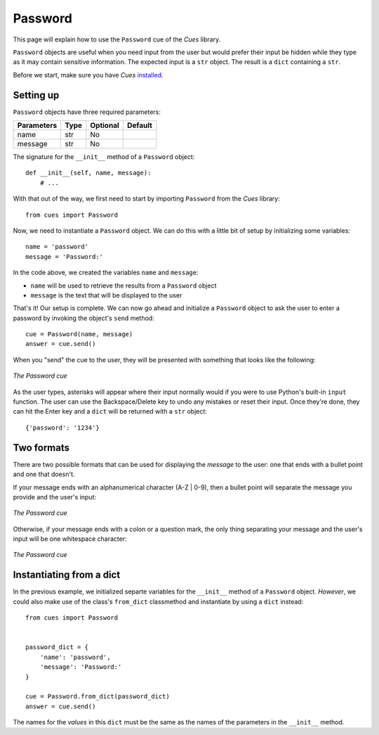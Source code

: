 Password
========

This page will explain how to use the ``Password`` cue of the `Cues` library.

``Password`` objects are useful when you need input from the user but would prefer their input be hidden while they type as it may contain sensitive information. The expected input is a ``str`` object. The result is a ``dict`` containing a ``str``.

Before we start, make sure you have `Cues` `installed <../install.html>`_.

Setting up
----------

``Password`` objects have three required parameters:

+------------+------------+------------+------------+
| Parameters | Type       | Optional   | Default    |
+============+============+============+============+
| name       | str        | No         |            |
+------------+------------+------------+------------+
| message    | str        | No         |            |
+------------+------------+------------+------------+

The signature for the ``__init__`` method of a ``Password`` object:
::

    def __init__(self, name, message):
        # ...

With that out of the way, we first need to start by importing ``Password`` from the `Cues` library:
::

    from cues import Password

Now, we need to instantiate a ``Password`` object. We can do this with a little bit of setup by initializing some variables:
::

    name = 'password'
    message = 'Password:'

In the code above, we created the variables ``name`` and ``message``:

- ``name`` will be used to retrieve the results from a ``Password`` object
- ``message`` is the text that will be displayed to the user

That's it! Our setup is complete. We can now go ahead and initialize a ``Password`` object to ask the user to enter a password by invoking the object's ``send`` method:
::

    cue = Password(name, message)
    answer = cue.send()

When you "send" the cue to the user, they will be presented with something that looks like the following:

.. figure:: ../../_static/password.png
   :width: 600px
   :align: center
   :alt: password snapshot
   :figclass: align-center

   *The Password cue*

As the user types, asterisks will appear where their input normally would if you were to use Python's built-in ``input`` function. The user can use the Backspace/Delete key to undo any mistakes or reset their input. Once they're done, they can hit the Enter key and a ``dict`` will be returned with a ``str`` object:
::

    {'password': '1234'}

Two formats
-----------

There are two possible formats that can be used for displaying the `message` to the user: one that ends with a bullet point and one that doesn't.

If your message ends with an alphanumerical character (A-Z | 0-9), then a bullet point will separate the message you provide and the user's input:

.. figure:: ../../_static/password_endswith_alnum.png
   :width: 600px
   :align: center
   :alt: password snapshot
   :figclass: align-center

   *The Password cue*

Otherwise, if your message ends with a colon or a question mark, the only thing separating your message and the user's input will be one whitespace character:

.. figure:: ../../_static/password.png
   :width: 600px
   :align: center
   :alt: password snapshot
   :figclass: align-center

   *The Password cue*


Instantiating from a dict
-------------------------

In the previous example, we initialized separte variables for the ``__init__`` method of a ``Password`` object. *However*, we could also make use of the class's ``from_dict`` classmethod and instantiate by using a ``dict`` instead:
::

    from cues import Password


    password_dict = {
        'name': 'password',
        'message': 'Password:'
    }

    cue = Password.from_dict(password_dict)
    answer = cue.send()

The names for the *values* in this ``dict`` must be the same as the names of the parameters in the ``__init__`` method.